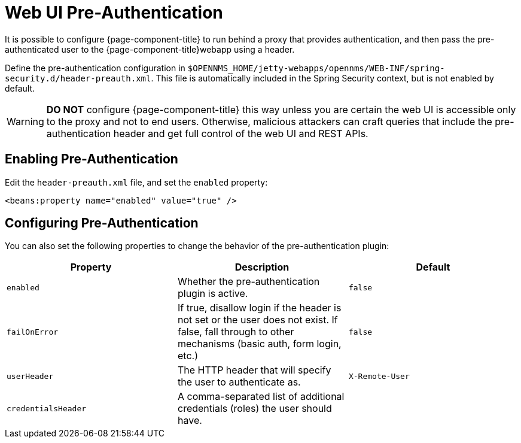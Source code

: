 [[ga-role-user-management-pre-authentication]]
= Web UI Pre-Authentication

It is possible to configure {page-component-title} to run behind a proxy that provides authentication, and then pass the pre-authenticated user to the {page-component-title}webapp using a header.

Define the pre-authentication configuration in `$OPENNMS_HOME/jetty-webapps/opennms/WEB-INF/spring-security.d/header-preauth.xml`. This file is automatically included in the Spring Security context, but is not enabled by default.

WARNING: *DO NOT* configure {page-component-title} this way unless you are certain the web UI is accessible only to the proxy and not to end users.
	Otherwise, malicious attackers can craft queries that include the pre-authentication header and get full control of the web UI and REST APIs.

== Enabling Pre-Authentication

Edit the `header-preauth.xml` file, and set the `enabled` property:

[source,xml]
----
<beans:property name="enabled" value="true" />
----

== Configuring Pre-Authentication

You can also set the following properties to change the behavior of the pre-authentication plugin:

[options="header",frame="topbot",grid="none"]
|====
|Property|Description|Default
|`enabled`|Whether the pre-authentication plugin is active.|`false`
|`failOnError`|If true, disallow login if the header is not set or the user does not exist. If false, fall through to other mechanisms (basic auth, form login, etc.)|`false`
|`userHeader`|The HTTP header that will specify the user to authenticate as.|`X-Remote-User`
|`credentialsHeader`|A comma-separated list of additional credentials (roles) the user should have.|
|====
